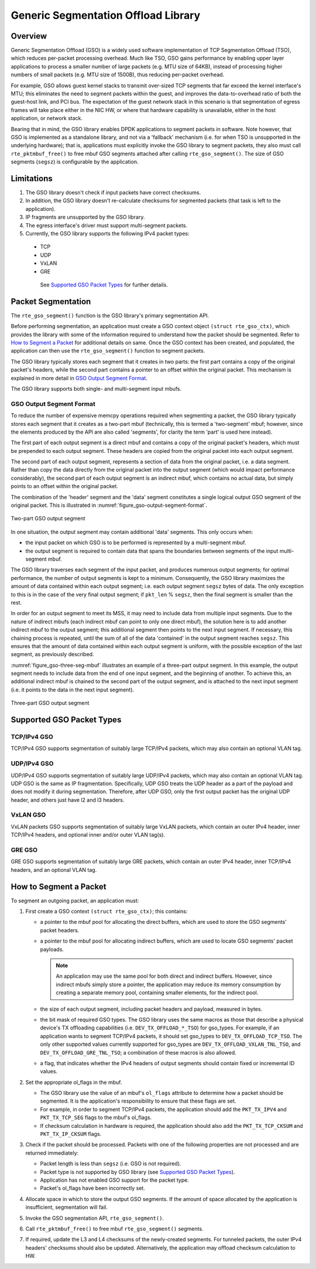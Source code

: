 ..  SPDX-License-Identifier: BSD-3-Clause
    Copyright(c) 2017 Intel Corporation.

Generic Segmentation Offload Library
====================================

Overview
--------
Generic Segmentation Offload (GSO) is a widely used software implementation of
TCP Segmentation Offload (TSO), which reduces per-packet processing overhead.
Much like TSO, GSO gains performance by enabling upper layer applications to
process a smaller number of large packets (e.g. MTU size of 64KB), instead of
processing higher numbers of small packets (e.g. MTU size of 1500B), thus
reducing per-packet overhead.

For example, GSO allows guest kernel stacks to transmit over-sized TCP segments
that far exceed the kernel interface's MTU; this eliminates the need to segment
packets within the guest, and improves the data-to-overhead ratio of both the
guest-host link, and PCI bus. The expectation of the guest network stack in this
scenario is that segmentation of egress frames will take place either in the NIC
HW, or where that hardware capability is unavailable, either in the host
application, or network stack.

Bearing that in mind, the GSO library enables DPDK applications to segment
packets in software. Note however, that GSO is implemented as a standalone
library, and not via a 'fallback' mechanism (i.e. for when TSO is unsupported
in the underlying hardware); that is, applications must explicitly invoke the
GSO library to segment packets, they also must call ``rte_pktmbuf_free()``
to free mbuf GSO segments attached after calling ``rte_gso_segment()``.
The size of GSO segments (``segsz``) is configurable by the application.

Limitations
-----------

#. The GSO library doesn't check if input packets have correct checksums.

#. In addition, the GSO library doesn't re-calculate checksums for segmented
   packets (that task is left to the application).

#. IP fragments are unsupported by the GSO library.

#. The egress interface's driver must support multi-segment packets.

#. Currently, the GSO library supports the following IPv4 packet types:

 - TCP
 - UDP
 - VxLAN
 - GRE

  See `Supported GSO Packet Types`_ for further details.

Packet Segmentation
-------------------

The ``rte_gso_segment()`` function is the GSO library's primary
segmentation API.

Before performing segmentation, an application must create a GSO context object
``(struct rte_gso_ctx)``, which provides the library with some of the
information required to understand how the packet should be segmented. Refer to
`How to Segment a Packet`_ for additional details on same. Once the GSO context
has been created, and populated, the application can then use the
``rte_gso_segment()`` function to segment packets.

The GSO library typically stores each segment that it creates in two parts: the
first part contains a copy of the original packet's headers, while the second
part contains a pointer to an offset within the original packet. This mechanism
is explained in more detail in `GSO Output Segment Format`_.

The GSO library supports both single- and multi-segment input mbufs.

GSO Output Segment Format
~~~~~~~~~~~~~~~~~~~~~~~~~
To reduce the number of expensive memcpy operations required when segmenting a
packet, the GSO library typically stores each segment that it creates as a
two-part mbuf (technically, this is termed a 'two-segment' mbuf; however, since
the elements produced by the API are also called 'segments', for clarity the
term 'part' is used here instead).

The first part of each output segment is a direct mbuf and contains a copy of
the original packet's headers, which must be prepended to each output segment.
These headers are copied from the original packet into each output segment.

The second part of each output segment, represents a section of data from the
original packet, i.e. a data segment. Rather than copy the data directly from
the original packet into the output segment (which would impact performance
considerably), the second part of each output segment is an indirect mbuf,
which contains no actual data, but simply points to an offset within the
original packet.

The combination of the 'header' segment and the 'data' segment constitutes a
single logical output GSO segment of the original packet. This is illustrated
in :numref:`figure_gso-output-segment-format`.

.. _figure_gso-output-segment-format:

.. figure:: img/gso-output-segment-format.*
   :align: center

   Two-part GSO output segment

In one situation, the output segment may contain additional 'data' segments.
This only occurs when:

- the input packet on which GSO is to be performed is represented by a
  multi-segment mbuf.

- the output segment is required to contain data that spans the boundaries
  between segments of the input multi-segment mbuf.

The GSO library traverses each segment of the input packet, and produces
numerous output segments; for optimal performance, the number of output
segments is kept to a minimum. Consequently, the GSO library maximizes the
amount of data contained within each output segment; i.e. each output segment
``segsz`` bytes of data. The only exception to this is in the case of the very
final output segment; if ``pkt_len`` % ``segsz``, then the final segment is
smaller than the rest.

In order for an output segment to meet its MSS, it may need to include data from
multiple input segments. Due to the nature of indirect mbufs (each indirect mbuf
can point to only one direct mbuf), the solution here is to add another indirect
mbuf to the output segment; this additional segment then points to the next
input segment. If necessary, this chaining process is repeated, until the sum of
all of the data 'contained' in the output segment reaches ``segsz``. This
ensures that the amount of data contained within each output segment is uniform,
with the possible exception of the last segment, as previously described.

:numref:`figure_gso-three-seg-mbuf` illustrates an example of a three-part
output segment. In this example, the output segment needs to include data from
the end of one input segment, and the beginning of another. To achieve this,
an additional indirect mbuf is chained to the second part of the output segment,
and is attached to the next input segment (i.e. it points to the data in the
next input segment).

.. _figure_gso-three-seg-mbuf:

.. figure:: img/gso-three-seg-mbuf.*
   :align: center

   Three-part GSO output segment

Supported GSO Packet Types
--------------------------

TCP/IPv4 GSO
~~~~~~~~~~~~
TCP/IPv4 GSO supports segmentation of suitably large TCP/IPv4 packets, which
may also contain an optional VLAN tag.

UDP/IPv4 GSO
~~~~~~~~~~~~
UDP/IPv4 GSO supports segmentation of suitably large UDP/IPv4 packets, which
may also contain an optional VLAN tag. UDP GSO is the same as IP fragmentation.
Specifically, UDP GSO treats the UDP header as a part of the payload and
does not modify it during segmentation. Therefore, after UDP GSO, only the
first output packet has the original UDP header, and others just have l2
and l3 headers.

VxLAN GSO
~~~~~~~~~
VxLAN packets GSO supports segmentation of suitably large VxLAN packets,
which contain an outer IPv4 header, inner TCP/IPv4 headers, and optional
inner and/or outer VLAN tag(s).

GRE GSO
~~~~~~~
GRE GSO supports segmentation of suitably large GRE packets, which contain
an outer IPv4 header, inner TCP/IPv4 headers, and an optional VLAN tag.

How to Segment a Packet
-----------------------

To segment an outgoing packet, an application must:

#. First create a GSO context ``(struct rte_gso_ctx)``; this contains:

   - a pointer to the mbuf pool for allocating the direct buffers, which are
     used to store the GSO segments' packet headers.

   - a pointer to the mbuf pool for allocating indirect buffers, which are
     used to locate GSO segments' packet payloads.

     .. note::

       An application may use the same pool for both direct and indirect
       buffers. However, since indirect mbufs simply store a pointer, the
       application may reduce its memory consumption by creating a separate memory
       pool, containing smaller elements, for the indirect pool.


   - the size of each output segment, including packet headers and payload,
     measured in bytes.

   - the bit mask of required GSO types. The GSO library uses the same macros as
     those that describe a physical device's TX offloading capabilities (i.e.
     ``DEV_TX_OFFLOAD_*_TSO``) for gso_types. For example, if an application
     wants to segment TCP/IPv4 packets, it should set gso_types to
     ``DEV_TX_OFFLOAD_TCP_TSO``. The only other supported values currently
     supported for gso_types are ``DEV_TX_OFFLOAD_VXLAN_TNL_TSO``, and
     ``DEV_TX_OFFLOAD_GRE_TNL_TSO``; a combination of these macros is also
     allowed.

   - a flag, that indicates whether the IPv4 headers of output segments should
     contain fixed or incremental ID values.

#. Set the appropriate ol_flags in the mbuf.

   - The GSO library use the value of an mbuf's ``ol_flags`` attribute to
     determine how a packet should be segmented. It is the application's
     responsibility to ensure that these flags are set.

   - For example, in order to segment TCP/IPv4 packets, the application should
     add the ``PKT_TX_IPV4`` and ``PKT_TX_TCP_SEG`` flags to the mbuf's
     ol_flags.

   - If checksum calculation in hardware is required, the application should
     also add the ``PKT_TX_TCP_CKSUM`` and ``PKT_TX_IP_CKSUM`` flags.

#. Check if the packet should be processed. Packets with one of the
   following properties are not processed and are returned immediately:

   - Packet length is less than ``segsz`` (i.e. GSO is not required).

   - Packet type is not supported by GSO library (see
     `Supported GSO Packet Types`_).

   - Application has not enabled GSO support for the packet type.

   - Packet's ol_flags have been incorrectly set.

#. Allocate space in which to store the output GSO segments. If the amount of
   space allocated by the application is insufficient, segmentation will fail.

#. Invoke the GSO segmentation API, ``rte_gso_segment()``.

#. Call ``rte_pktmbuf_free()`` to free mbuf ``rte_gso_segment()`` segments.

#. If required, update the L3 and L4 checksums of the newly-created segments.
   For tunneled packets, the outer IPv4 headers' checksums should also be
   updated. Alternatively, the application may offload checksum calculation
   to HW.
